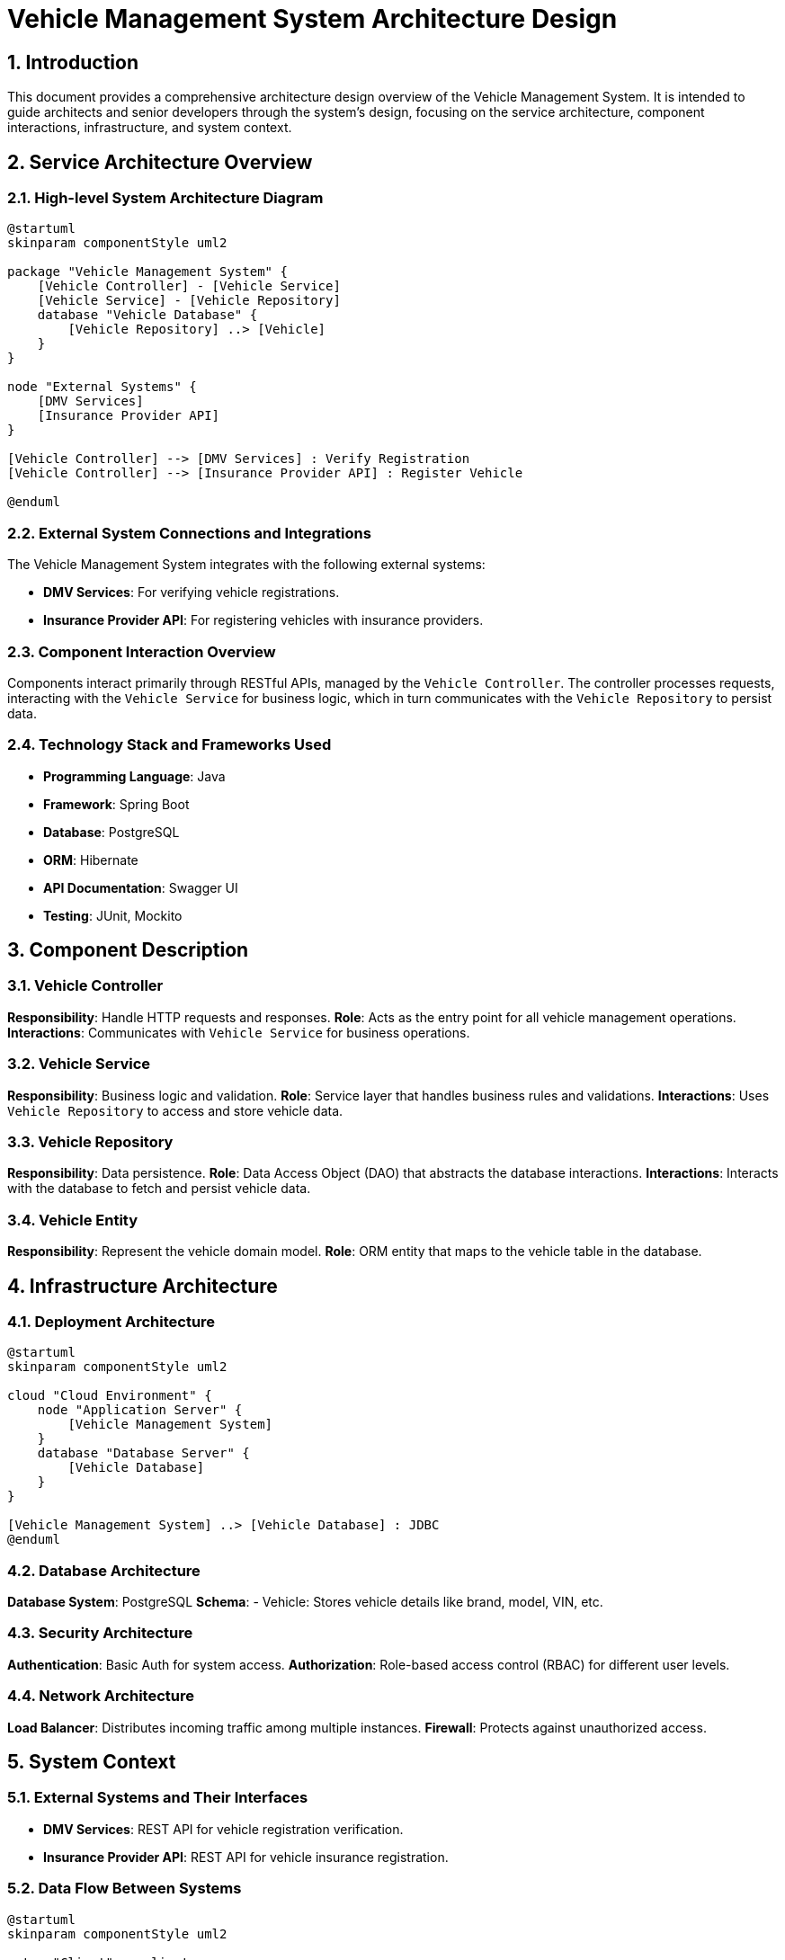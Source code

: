 = Vehicle Management System Architecture Design

:toc:
:toc-placement: auto
:toc-title: Table of Contents
:sectnums:
:sectnumlevels: 5
:icons: font
:source-highlighter: rouge

== Introduction

This document provides a comprehensive architecture design overview of the Vehicle Management System. It is intended to guide architects and senior developers through the system's design, focusing on the service architecture, component interactions, infrastructure, and system context.

== Service Architecture Overview

=== High-level System Architecture Diagram

[plantuml, "high_level_architecture", png]
....
@startuml
skinparam componentStyle uml2

package "Vehicle Management System" {
    [Vehicle Controller] - [Vehicle Service]
    [Vehicle Service] - [Vehicle Repository]
    database "Vehicle Database" {
        [Vehicle Repository] ..> [Vehicle]
    }
}

node "External Systems" {
    [DMV Services]
    [Insurance Provider API]
}

[Vehicle Controller] --> [DMV Services] : Verify Registration
[Vehicle Controller] --> [Insurance Provider API] : Register Vehicle

@enduml
....

=== External System Connections and Integrations

The Vehicle Management System integrates with the following external systems:

- *DMV Services*: For verifying vehicle registrations.
- *Insurance Provider API*: For registering vehicles with insurance providers.

=== Component Interaction Overview

Components interact primarily through RESTful APIs, managed by the `Vehicle Controller`. The controller processes requests, interacting with the `Vehicle Service` for business logic, which in turn communicates with the `Vehicle Repository` to persist data.

=== Technology Stack and Frameworks Used

- *Programming Language*: Java
- *Framework*: Spring Boot
- *Database*: PostgreSQL
- *ORM*: Hibernate
- *API Documentation*: Swagger UI
- *Testing*: JUnit, Mockito

== Component Description

=== Vehicle Controller

*Responsibility*: Handle HTTP requests and responses.
*Role*: Acts as the entry point for all vehicle management operations.
*Interactions*: Communicates with `Vehicle Service` for business operations.

=== Vehicle Service

*Responsibility*: Business logic and validation.
*Role*: Service layer that handles business rules and validations.
*Interactions*: Uses `Vehicle Repository` to access and store vehicle data.

=== Vehicle Repository

*Responsibility*: Data persistence.
*Role*: Data Access Object (DAO) that abstracts the database interactions.
*Interactions*: Interacts with the database to fetch and persist vehicle data.

=== Vehicle Entity

*Responsibility*: Represent the vehicle domain model.
*Role*: ORM entity that maps to the vehicle table in the database.

== Infrastructure Architecture

=== Deployment Architecture

[plantuml, "deployment_architecture", png]
....
@startuml
skinparam componentStyle uml2

cloud "Cloud Environment" {
    node "Application Server" {
        [Vehicle Management System]
    }
    database "Database Server" {
        [Vehicle Database]
    }
}

[Vehicle Management System] ..> [Vehicle Database] : JDBC
@enduml
....

=== Database Architecture

*Database System*: PostgreSQL
*Schema*:
- Vehicle: Stores vehicle details like brand, model, VIN, etc.

=== Security Architecture

*Authentication*: Basic Auth for system access.
*Authorization*: Role-based access control (RBAC) for different user levels.

=== Network Architecture

*Load Balancer*: Distributes incoming traffic among multiple instances.
*Firewall*: Protects against unauthorized access.

== System Context

=== External Systems and Their Interfaces

- *DMV Services*: REST API for vehicle registration verification.
- *Insurance Provider API*: REST API for vehicle insurance registration.

=== Data Flow Between Systems

[plantuml, "data_flow_diagram", png]
....
@startuml
skinparam componentStyle uml2

actor "Client" as client
boundary "Vehicle Controller" as controller
control "Vehicle Service" as service
entity "Vehicle Repository" as repository
database "Vehicle Database" as db

client -> controller : Request (REST API)
controller -> service : Process Request
service -> repository : Data Interaction
repository -> db : CRUD Operations
@enduml
....

=== Authentication and Authorization Flows at System Level

[plantuml, "auth_flow", png]
....
@startuml
actor "User" as user
boundary "Auth Server" as auth
control "Vehicle Controller" as controller

user -> auth : Authenticate
auth -> user : Token
user -> controller : Request + Token
controller -> auth : Validate Token
auth -> controller : Validation Response
@enduml
....

== Conclusion

This document outlines the architectural design of the Vehicle Management System, providing insights into the service architecture, component responsibilities, infrastructure, and system context. It serves as a guide for further development and maintenance of the system.